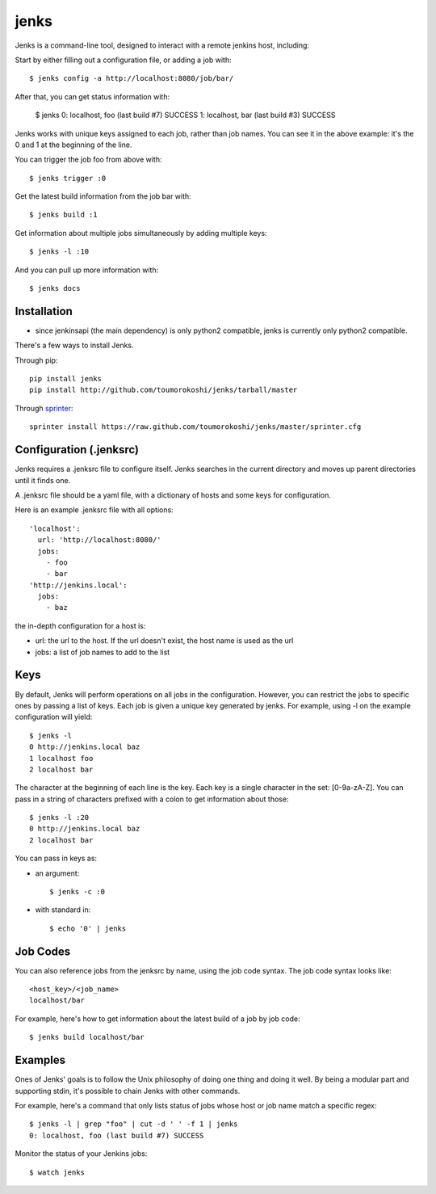 =====
jenks
=====

Jenks is a command-line tool, designed to interact with a remote jenkins host, including:

Start by either filling out a configuration file, or adding a job with::

    $ jenks config -a http://localhost:8080/job/bar/

After that, you can get status information with:

    $ jenks
    0: localhost, foo (last build #7) SUCCESS
    1: localhost, bar (last build #3) SUCCESS

Jenks works with unique keys assigned to each job, rather than job
names. You can see it in the above example: it's the 0 and 1 at the
beginning of the line.

You can trigger the job foo from above with::

    $ jenks trigger :0

Get the latest build information from the job bar with::

    $ jenks build :1

Get information about multiple jobs simultaneously by adding multiple keys::

    $ jenks -l :10

And you can pull up more information with::

    $ jenks docs

Installation
============

* since jenkinsapi (the main dependency) is only python2
  compatible, jenks is currently only python2 compatible.

There's a few ways to install Jenks.

Through pip::

    pip install jenks
    pip install http://github.com/toumorokoshi/jenks/tarball/master

Through `sprinter <http://sprinter.readthedocs.org/en/latest/>`_::

    sprinter install https://raw.github.com/toumorokoshi/jenks/master/sprinter.cfg


Configuration (.jenksrc)
========================

Jenks requires a .jenksrc file to configure itself. Jenks searches in
the current directory and moves up parent directories until it finds one.

A .jenksrc file should be a yaml file, with a dictionary of hosts and
some keys for configuration.

Here is an example .jenksrc file with all options::

    'localhost':
      url: 'http://localhost:8080/'
      jobs:
        - foo
        - bar
    'http://jenkins.local':
      jobs:
        - baz

the in-depth configuration for a host is:

* url: the url to the host. If the url doesn't exist, the host name is used as the url
* jobs: a list of job names to add to the list

Keys
====

By default, Jenks will perform operations on all jobs in the
configuration. However, you can restrict the jobs to specific ones by
passing a list of keys. Each job is given a unique key generated by
jenks. For example, using -l on the example configuration will yield::

    $ jenks -l
    0 http://jenkins.local baz
    1 localhost foo
    2 localhost bar

The character at the beginning of each line is the key. Each key is a
single character in the set: [0-9a-zA-Z]. You can pass in a string of
characters prefixed with a colon to get information about those::

    $ jenks -l :20
    0 http://jenkins.local baz
    2 localhost bar

You can pass in keys as:

* an argument::

    $ jenks -c :0

* with standard in::

    $ echo '0' | jenks

Job Codes
=========

You can also reference jobs from the jenksrc by name, using the job
code syntax. The job code syntax looks like::

    <host_key>/<job_name>
    localhost/bar

For example, here's how to get information about the latest build of a job by job code::

    $ jenks build localhost/bar

Examples
========

Ones of Jenks' goals is to follow the Unix philosophy of doing one
thing and doing it well. By being a modular part and supporting stdin,
it's possible to chain Jenks with other commands.

For example, here's a command that only lists status of jobs whose host or job name match a specific regex::

    $ jenks -l | grep "foo" | cut -d ' ' -f 1 | jenks
    0: localhost, foo (last build #7) SUCCESS

Monitor the status of your Jenkins jobs::

    $ watch jenks
